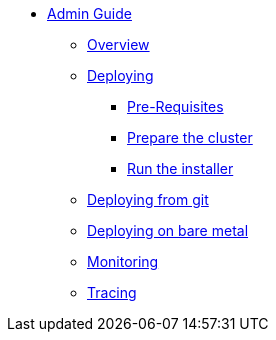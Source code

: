 * xref:index.adoc[Admin Guide]
** xref:index.adoc[Overview]
** xref:deploying.adoc[Deploying]
*** xref:pre-reqs.adoc[Pre-Requisites]
*** xref:cluster.adoc[Prepare the cluster]
*** xref:installer.adoc[Run the installer]
** xref:development.adoc[Deploying from git]
** xref:bare-metal.adoc[Deploying on bare metal]
** xref:monitoring.adoc[Monitoring]
** xref:tracing.adoc[Tracing]
